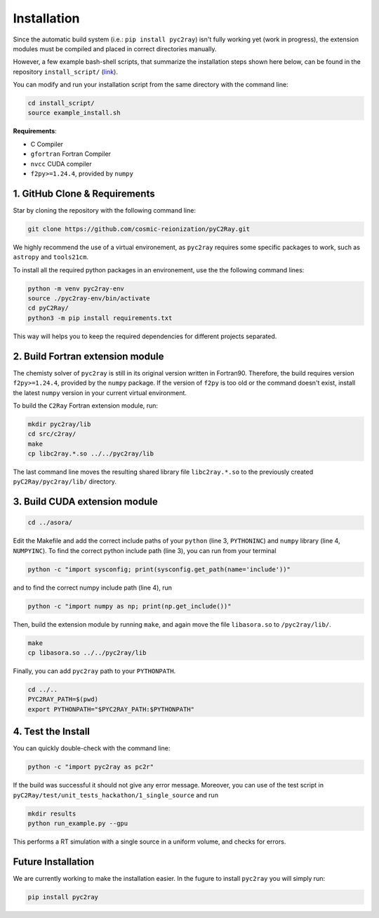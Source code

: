 Installation
============

Since the automatic build system (i.e.: ``pip install pyc2ray``) isn't fully working yet (work in progress), the extension modules must be compiled and placed in correct directories manually.

However, a few example bash-shell scripts, that summarize the installation steps shown here below, can be found in the repository ``install_script/`` (link_).

You can modify and run your installation script from the same directory with the command line:

.. code-block:: bash

        cd install_script/
        source example_install.sh

.. _link: https://github.com/cosmic-reionization/pyC2Ray/tree/main/install_scripts

**Requirements**:

- C Compiler
- ``gfortran`` Fortran Compiler
- ``nvcc`` CUDA compiler
- ``f2py>=1.24.4``, provided by ``numpy``


1. GitHub Clone & Requirements
""""""""""""""""""""""""""""""""""""""""
Star by cloning the repository with the following command line:

.. code-block:: bash

        git clone https://github.com/cosmic-reionization/pyC2Ray.git

We highly recommend the use of a virtual environement, as ``pyc2ray`` requires some specific packages to work, such as ``astropy`` and ``tools21cm``. 

To install all the required python packages in an environement, use the the following command lines:

.. code-block:: bash
        
        python -m venv pyc2ray-env
        source ./pyc2ray-env/bin/activate
        cd pyC2Ray/
        python3 -m pip install requirements.txt

This way will helps you to keep the required dependencies for different projects separated.

2. Build Fortran extension module
""""""""""""""""""""""""""""""""""""""""
The chemisty solver of ``pyc2ray`` is still in its original version written in Fortran90. Therefore, the build requires version ``f2py>=1.24.4``, provided by the ``numpy`` package. If the version of ``f2py`` is too old or the command doesn't exist, install the latest ``numpy`` version in your current virtual environment. 

To build the ``C2Ray`` Fortran extension module, run:

.. code-block:: bash

        mkdir pyc2ray/lib
        cd src/c2ray/
        make
        cp libc2ray.*.so ../../pyc2ray/lib

The last command line moves the resulting shared library file ``libc2ray.*.so`` to the previously created ``pyC2Ray/pyc2ray/lib/`` directory.

3. Build CUDA extension module
"""""""""""""""""""""""""""""""""""""
.. code-block:: bash
        
        cd ../asora/

Edit the Makefile and add the correct include paths of your ``python``  (line 3, ``PYTHONINC``) and ``numpy`` library (line 4, ``NUMPYINC``). To find the correct python include path (line 3), you can run from your terminal

.. code-block:: bash
        
        python -c "import sysconfig; print(sysconfig.get_path(name='include'))"

and to find the correct numpy include path (line 4), run

.. code-block:: bash
        
        python -c "import numpy as np; print(np.get_include())"

Then, build the extension module by running ``make``, and again move the file ``libasora.so`` to ``/pyc2ray/lib/``.

.. code-block:: bash
        
        make
        cp libasora.so ../../pyc2ray/lib

Finally, you can add ``pyc2ray`` path to your ``PYTHONPATH``.

.. code-block:: bash
        
        cd ../..
        PYC2RAY_PATH=$(pwd)
        export PYTHONPATH="$PYC2RAY_PATH:$PYTHONPATH"

4. Test the Install
"""""""""""""""""""
You can quickly double-check with the command line:

.. code-block:: bash
        
        python -c "import pyc2ray as pc2r"

If the build was successful it should not give any error message. Moreover, you can use of the test script in ``pyC2Ray/test/unit_tests_hackathon/1_single_source`` and run

.. code-block:: bash
        
        mkdir results
        python run_example.py --gpu

This performs a RT simulation with a single source in a uniform volume, and checks for errors.


Future Installation
"""""""""""""""""""
We are currently working to make the installation easier. In the fugure to install ``pyc2ray`` you will simply run:

.. code-block:: bash

        pip install pyc2ray
